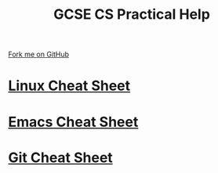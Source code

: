 #+STARTUP:indent
#+HTML_HEAD: <link rel="stylesheet" type="text/css" href="pages/css/styles.css"/>
#+HTML_HEAD_EXTRA: <link href='http://fonts.googleapis.com/css?family=Ubuntu+Mono|Ubuntu' rel='stylesheet' type='text/css'>
#+OPTIONS: f:nil author:nil num:1 creator:nil timestamp:nil 
#+TITLE: GCSE CS Practical Help
#+AUTHOR: Marc Scott

#+BEGIN_HTML
<div class=ribbon>
<a href="https://github.com/MarcScott/GCSE-CS">Fork me on GitHub</a>
</div>
#+END_HTML
* [[file:pages/Linux-Cheat-Sheet.html][Linux Cheat Sheet]]
:PROPERTIES:
:HTML_CONTAINER_CLASS: link-heading
:END:
* [[file:pages/Emacs-Cheat-Sheet.html][Emacs Cheat Sheet]]
:PROPERTIES:
:HTML_CONTAINER_CLASS: link-heading
:END:
* [[file:pages/Git-Cheat-Sheet.html][Git Cheat Sheet]]
:PROPERTIES:
:HTML_CONTAINER_CLASS: link-heading
:END:
